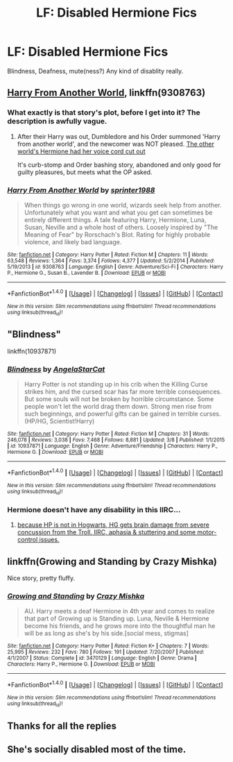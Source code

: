 #+TITLE: LF: Disabled Hermione Fics

* LF: Disabled Hermione Fics
:PROPERTIES:
:Score: 7
:DateUnix: 1491401240.0
:DateShort: 2017-Apr-05
:FlairText: Request
:END:
Blindness, Deafness, mute(ness?) Any kind of disablity really.


** [[https://www.fanfiction.net/s/9308763/1/Harry-From-Another-World][Harry From Another World]], linkffn(9308763)
:PROPERTIES:
:Author: InquisitorCOC
:Score: 2
:DateUnix: 1491403052.0
:DateShort: 2017-Apr-05
:END:

*** What exactly is that story's plot, before I get into it? The description is awfully vague.
:PROPERTIES:
:Author: Achille-Talon
:Score: 2
:DateUnix: 1491411597.0
:DateShort: 2017-Apr-05
:END:

**** After their Harry was out, Dumbledore and his Order summoned 'Harry from another world', and the newcomer was NOT pleased. [[/spoiler][The other world's Hermione had her voice cord cut out]]

It's curb-stomp and Order bashing story, abandoned and only good for guilty pleasures, but meets what the OP asked.
:PROPERTIES:
:Author: InquisitorCOC
:Score: 1
:DateUnix: 1491412673.0
:DateShort: 2017-Apr-05
:END:


*** [[http://www.fanfiction.net/s/9308763/1/][*/Harry From Another World/*]] by [[https://www.fanfiction.net/u/2936579/sprinter1988][/sprinter1988/]]

#+begin_quote
  When things go wrong in one world, wizards seek help from another. Unfortunately what you want and what you get can sometimes be entirely different things. A tale featuring Harry, Hermione, Luna, Susan, Neville and a whole host of others. Loosely inspired by "The Meaning of Fear" by Rorschach's Blot. Rating for highly probable violence, and likely bad language.
#+end_quote

^{/Site/: [[http://www.fanfiction.net/][fanfiction.net]] *|* /Category/: Harry Potter *|* /Rated/: Fiction M *|* /Chapters/: 11 *|* /Words/: 63,548 *|* /Reviews/: 1,364 *|* /Favs/: 3,374 *|* /Follows/: 4,377 *|* /Updated/: 5/2/2014 *|* /Published/: 5/19/2013 *|* /id/: 9308763 *|* /Language/: English *|* /Genre/: Adventure/Sci-Fi *|* /Characters/: Harry P., Hermione G., Susan B., Lavender B. *|* /Download/: [[http://www.ff2ebook.com/old/ffn-bot/index.php?id=9308763&source=ff&filetype=epub][EPUB]] or [[http://www.ff2ebook.com/old/ffn-bot/index.php?id=9308763&source=ff&filetype=mobi][MOBI]]}

--------------

*FanfictionBot*^{1.4.0} *|* [[[https://github.com/tusing/reddit-ffn-bot/wiki/Usage][Usage]]] | [[[https://github.com/tusing/reddit-ffn-bot/wiki/Changelog][Changelog]]] | [[[https://github.com/tusing/reddit-ffn-bot/issues/][Issues]]] | [[[https://github.com/tusing/reddit-ffn-bot/][GitHub]]] | [[[https://www.reddit.com/message/compose?to=tusing][Contact]]]

^{/New in this version: Slim recommendations using/ ffnbot!slim! /Thread recommendations using/ linksub(thread_id)!}
:PROPERTIES:
:Author: FanfictionBot
:Score: 1
:DateUnix: 1491403081.0
:DateShort: 2017-Apr-05
:END:


** "Blindness"

linkffn(10937871)
:PROPERTIES:
:Author: Starfox5
:Score: 2
:DateUnix: 1491410922.0
:DateShort: 2017-Apr-05
:END:

*** [[http://www.fanfiction.net/s/10937871/1/][*/Blindness/*]] by [[https://www.fanfiction.net/u/717542/AngelaStarCat][/AngelaStarCat/]]

#+begin_quote
  Harry Potter is not standing up in his crib when the Killing Curse strikes him, and the cursed scar has far more terrible consequences. But some souls will not be broken by horrible circumstance. Some people won't let the world drag them down. Strong men rise from such beginnings, and powerful gifts can be gained in terrible curses. (HP/HG, Scientist!Harry)
#+end_quote

^{/Site/: [[http://www.fanfiction.net/][fanfiction.net]] *|* /Category/: Harry Potter *|* /Rated/: Fiction M *|* /Chapters/: 31 *|* /Words/: 246,078 *|* /Reviews/: 3,038 *|* /Favs/: 7,468 *|* /Follows/: 8,881 *|* /Updated/: 3/8 *|* /Published/: 1/1/2015 *|* /id/: 10937871 *|* /Language/: English *|* /Genre/: Adventure/Friendship *|* /Characters/: Harry P., Hermione G. *|* /Download/: [[http://www.ff2ebook.com/old/ffn-bot/index.php?id=10937871&source=ff&filetype=epub][EPUB]] or [[http://www.ff2ebook.com/old/ffn-bot/index.php?id=10937871&source=ff&filetype=mobi][MOBI]]}

--------------

*FanfictionBot*^{1.4.0} *|* [[[https://github.com/tusing/reddit-ffn-bot/wiki/Usage][Usage]]] | [[[https://github.com/tusing/reddit-ffn-bot/wiki/Changelog][Changelog]]] | [[[https://github.com/tusing/reddit-ffn-bot/issues/][Issues]]] | [[[https://github.com/tusing/reddit-ffn-bot/][GitHub]]] | [[[https://www.reddit.com/message/compose?to=tusing][Contact]]]

^{/New in this version: Slim recommendations using/ ffnbot!slim! /Thread recommendations using/ linksub(thread_id)!}
:PROPERTIES:
:Author: FanfictionBot
:Score: 2
:DateUnix: 1491410934.0
:DateShort: 2017-Apr-05
:END:


*** Hermione doesn't have any disability in this IIRC...
:PROPERTIES:
:Author: paperhurts
:Score: 1
:DateUnix: 1491416878.0
:DateShort: 2017-Apr-05
:END:

**** [[/spoiler][because HP is not in Hogwarts, HG gets brain damage from severe concussion from the Troll. IIRC, aphasia & stuttering and some motor-control issues.]]
:PROPERTIES:
:Author: ABZB
:Score: 4
:DateUnix: 1491418369.0
:DateShort: 2017-Apr-05
:END:


** linkffn(Growing and Standing by Crazy Mishka)

Nice story, pretty fluffy.
:PROPERTIES:
:Author: Slindish
:Score: 1
:DateUnix: 1491432739.0
:DateShort: 2017-Apr-06
:END:

*** [[http://www.fanfiction.net/s/3470129/1/][*/Growing and Standing/*]] by [[https://www.fanfiction.net/u/547939/Crazy-Mishka][/Crazy Mishka/]]

#+begin_quote
  AU. Harry meets a deaf Hermione in 4th year and comes to realize that part of Growing up is Standing up. Luna, Neville & Hermione become his friends, and he grows more into the thoughtful man he will be as long as she's by his side.[social mess, stigmas]
#+end_quote

^{/Site/: [[http://www.fanfiction.net/][fanfiction.net]] *|* /Category/: Harry Potter *|* /Rated/: Fiction K+ *|* /Chapters/: 7 *|* /Words/: 25,995 *|* /Reviews/: 232 *|* /Favs/: 780 *|* /Follows/: 191 *|* /Updated/: 7/20/2007 *|* /Published/: 4/1/2007 *|* /Status/: Complete *|* /id/: 3470129 *|* /Language/: English *|* /Genre/: Drama *|* /Characters/: Harry P., Hermione G. *|* /Download/: [[http://www.ff2ebook.com/old/ffn-bot/index.php?id=3470129&source=ff&filetype=epub][EPUB]] or [[http://www.ff2ebook.com/old/ffn-bot/index.php?id=3470129&source=ff&filetype=mobi][MOBI]]}

--------------

*FanfictionBot*^{1.4.0} *|* [[[https://github.com/tusing/reddit-ffn-bot/wiki/Usage][Usage]]] | [[[https://github.com/tusing/reddit-ffn-bot/wiki/Changelog][Changelog]]] | [[[https://github.com/tusing/reddit-ffn-bot/issues/][Issues]]] | [[[https://github.com/tusing/reddit-ffn-bot/][GitHub]]] | [[[https://www.reddit.com/message/compose?to=tusing][Contact]]]

^{/New in this version: Slim recommendations using/ ffnbot!slim! /Thread recommendations using/ linksub(thread_id)!}
:PROPERTIES:
:Author: FanfictionBot
:Score: 1
:DateUnix: 1491432764.0
:DateShort: 2017-Apr-06
:END:


** Thanks for all the replies
:PROPERTIES:
:Score: 1
:DateUnix: 1491483982.0
:DateShort: 2017-Apr-06
:END:


** She's socially disabled most of the time.
:PROPERTIES:
:Author: Ch1pp
:Score: -3
:DateUnix: 1491429502.0
:DateShort: 2017-Apr-06
:END:
